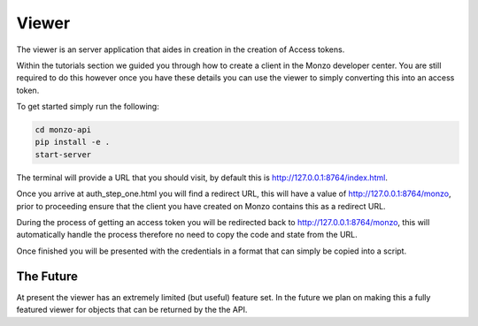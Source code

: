 Viewer
=====================================

The viewer is an server application that aides in creation in the creation
of Access tokens.

Within the tutorials section we guided you through how to create a client
in the Monzo developer center. You are still required to do this however
once you have these details you can use the viewer to simply converting
this into an access token.

To get started simply run the following:

.. code-block:: bash

    cd monzo-api
    pip install -e .
    start-server

The terminal will provide a URL that you should visit, by default this
is `http://127.0.0.1:8764/index.html <http://127.0.0.1:8764/index.html>`_.

Once you arrive at auth_step_one.html you will find a redirect URL, this
will have a value of
`http://127.0.0.1:8764/monzo <http://127.0.0.1:8764/monzo>`_, prior to
proceeding ensure that the client you have created on Monzo contains this
as a redirect URL.

During the process of getting an access token you will be redirected back
to  http://127.0.0.1:8764/monzo, this will automatically handle the process
therefore no need to copy the code and state from the URL.

Once finished you will be presented with the credentials in a format that
can simply be copied into a script.

The Future
-------------------------------------

At present the viewer has an extremely limited (but useful) feature set.
In the future we plan on making this a fully featured viewer for objects
that can be returned by the the API.
